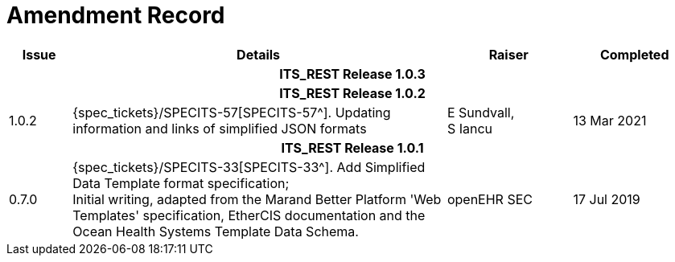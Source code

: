 = Amendment Record

[cols="1,6,2,2", options="header"]
|===
|Issue|Details|Raiser|Completed

4+^h|*ITS_REST Release 1.0.3*

4+^h|*ITS_REST Release 1.0.2*

|[[latest_issue]]1.0.2
|{spec_tickets}/SPECITS-57[SPECITS-57^]. Updating information and links of simplified JSON formats
|E Sundvall, +
S Iancu
|[[latest_issue_date]]13 Mar 2021

4+^h|*ITS_REST Release 1.0.1*

|0.7.0
|{spec_tickets}/SPECITS-33[SPECITS-33^]. Add Simplified Data Template format specification; +
 Initial writing, adapted from the Marand Better Platform 'Web Templates' specification, EtherCIS documentation and the Ocean Health Systems Template Data Schema.
|openEHR SEC
|17 Jul 2019

|===
